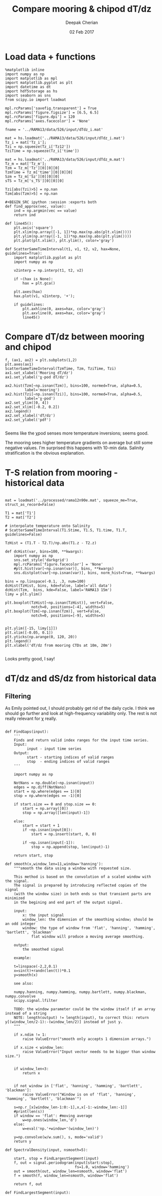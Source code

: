 #+TITLE: Compare mooring & chipod dT/dz
#+AUTHOR: Deepak Cherian
#+DATE: 02 Feb 2017

* Load data + functions

#+BEGIN_SRC ipython :session :exports both
%matplotlib inline
import numpy as np
import matplotlib as mpl
import matplotlib.pyplot as plt
import datetime as dt
import hdf5storage as hs
import seaborn as sns
from scipy.io import loadmat

mpl.rcParams['savefig.transparent'] = True
mpl.rcParams['figure.figsize'] = [6.5, 6.5]
mpl.rcParams['figure.dpi'] = 120
mpl.rcParams['axes.facecolor'] = 'None'

fname = '../RAMA13/data/526/input/dTdz_i.mat'

mat = hs.loadmat('../RAMA13/data/526/input/dTdz_i.mat')
Tz_i = mat['Tz_i'];
Tzi = np.squeeze(Tz_i['Tz12'])
TziTime = np.squeeze(Tz_i['time'])

mat = hs.loadmat('../RAMA13/data/526/input/dTdz_m.mat')
Tz_m = mat['Tz_m'];
Tzm = Tz_m['Tz'][0][0][0]
TzmTime = Tz_m['time'][0][0][0]
Szm = Tz_m['Sz'][0][0][0]
sTS = Tz_m['s_TS'][0][0][0]

Tzi[abs(Tzi)>5] = np.nan
Tzm[abs(Tzm)>5] = np.nan

#+BEGIN_SRC ipython :session :exports both
def find_approx(vec, value):
    ind = np.argmin(vec == value)
    return ind

def line45():
    plt.axis('square')
    plt.xlim(np.array([-1, 1])*np.max(np.abs(plt.xlim())))
    plt.ylim(np.array([-1, 1])*np.max(np.abs(plt.ylim())))
    plt.plot(plt.xlim(), plt.ylim(), color='gray')

def ScatterSameTimeInterval(t1, v1, t2, v2, hax=None, guidelines=True):
    import matplotlib.pyplot as plt
    import numpy as np

    v2interp = np.interp(t1, t2, v2)

    if ~(hax is None):
        hax = plt.gca()

    plt.axes(hax)
    hax.plot(v1, v2interp, '+');

    if guidelines:
        plt.axhline(0, axes=hax, color='gray')
        plt.axvline(0, axes=hax, color='gray')
        line45()
#+END_SRC

#+RESULTS:

* Compare dT/dz between mooring and chipod
#+BEGIN_SRC ipython :session :file /Users/dcherian/rama/scripts/images/mooring-chipod-dTdz.png :exports both
f, (ax1, ax2) = plt.subplots(1,2)
plt.axes(ax1)
ScatterSameTimeInterval(TzmTime, Tzm, TziTime, Tzi)
ax1.set_xlabel('Mooring dT/dz')
ax1.set_ylabel('χ-pod dT/dz')

ax2.hist(Tzm[~np.isnan(Tzm)], bins=100, normed=True, alpha=0.5,
         label='mooring')
ax2.hist(Tzi[~np.isnan(Tzi)], bins=100, normed=True, alpha=0.5,
         label='χ-pod')
ax2.set_ylim([0, 4])
ax2.set_xlim([-0.2, 0.2])
ax2.legend()
ax2.set_xlabel('dT/dz')
ax2.set_ylabel('pdf')

#+END_SRC

#+RESULTS:
[[file:/Users/dcherian/rama/scripts/images/mooring-chipod-dTdz.png]]

Seems like the χpod senses more temperature inversions; seems good.

The mooring sees higher temperature gradients on average but still some negative values. I'm surprised this happens with 10-min data. Salinity stratification is the obvious explanation.

* T-S relation from mooring - historical data

#+BEGIN_SRC ipython :session :file /Users/dcherian/rama/scripts/images/Tz-mooring-historical-RAMA13.png :exports both

mat = loadmat('../processed/rama12n90e.mat', squeeze_me=True, struct_as_record=False)

T1 = mat['T1']
T2 = mat['T2']

# interpolate temperature onto Salinity
# ScatterSameTimeInterval(T1.Stime, T1.S, T1.time, T1.T, guidelines=False)

TzHist = (T1.T - T2.T)/np.abs(T1.z - T2.z)

def dcHist(var, bins=100, **kwargs):
    import numpy as np
    sns.set_style('darkgrid')
    mpl.rcParams['figure.facecolor'] = 'None'
    #plt.hist(var[~np.isnan(var)], bins, **kwargs)
    sns.distplot(var[~np.isnan(var)], bins, norm_hist=True, **kwargs)

bins = np.linspace(-0.1, .3, num=100)
dcHist(TzHist, bins, kde=False, label='all data')
dcHist(Tzm,  bins, kde=False, label='RAMA13 15m')
limy = plt.ylim()

plt.boxplot(TzHist[~np.isnan(TzHist)], vert=False,
            notch=0, positions=[-4], widths=5)
plt.boxplot(Tzm[~np.isnan(Tzm)], vert=False,
            notch=0, positions=[-9], widths=5)


plt.ylim([-15, limy[1]])
plt.xlim([-0.05, 0.1])
plt.yticks(np.arange(0, 120, 20))
plt.legend()
plt.xlabel('dT/dz from mooring CTDs at 10m, 20m')

#+END_SRC

#+RESULTS:
[[file:/Users/dcherian/rama/scripts/images/Tz-mooring-historical-RAMA13.png]]


Looks pretty good, I say!

* dT/dz and dS/dz from historical data
** Filtering
As Emily pointed out, I should probably get rid of the daily cycle.
I think we should go further and look at high-frequency variability only. The rest is not really relevant for χ really.

#+BEGIN_SRC ipython :session :file /Users/dcherian/rama/scripts/images/high-pass-filter-dTdz-dSdz.png :exports both

def FindGaps(input):
    '''
    Finds and return valid index ranges for the input time series.
    Input:
          input - input time series
    Output:
          start - starting indices of valid ranges
          stop  - ending indices of valid ranges
    '''

    import numpy as np

    NotNans = np.double(~np.isnan(input))
    edges = np.diff(NotNans)
    start = np.where(edges == 1)[0]
    stop = np.where(edges == -1)[0]

    if start.size == 0 and stop.size == 0:
        start = np.array([0])
        stop = np.array([len(input)-1])

    else:
        start = start + 1
        if ~np.isnan(input[0]):
            start = np.insert(start, 0, 0)

        if ~np.isnan(input[-1]):
            stop = np.append(stop, len(input)-1)

    return start, stop

def smooth(x,window_len=11,window='hanning'):
    """smooth the data using a window with requested size.

    This method is based on the convolution of a scaled window with the signal.
    The signal is prepared by introducing reflected copies of the signal
    (with the window size) in both ends so that transient parts are minimized
    in the begining and end part of the output signal.

    input:
        x: the input signal
        window_len: the dimension of the smoothing window; should be an odd integer
        window: the type of window from 'flat', 'hanning', 'hamming', 'bartlett', 'blackman'
            flat window will produce a moving average smoothing.

    output:
        the smoothed signal

    example:

    t=linspace(-2,2,0.1)
    x=sin(t)+randn(len(t))*0.1
    y=smooth(x)

    see also:

    numpy.hanning, numpy.hamming, numpy.bartlett, numpy.blackman, numpy.convolve
    scipy.signal.lfilter

    TODO: the window parameter could be the window itself if an array instead of a string
    NOTE: length(output) != length(input), to correct this: return y[(window_len/2-1):-(window_len/2)] instead of just y.
    """

    if x.ndim != 1:
        raise ValueError("smooth only accepts 1 dimension arrays.")

    if x.size < window_len:
        raise ValueError("Input vector needs to be bigger than window size.")


    if window_len<3:
        return x


    if not window in ['flat', 'hanning', 'hamming', 'bartlett', 'blackman']:
        raise ValueError("Window is on of 'flat', 'hanning', 'hamming', 'bartlett', 'blackman'")

    s=np.r_[x[window_len-1:0:-1],x,x[-1:-window_len:-1]]
    #print(len(s))
    if window == 'flat': #moving average
        w=np.ones(window_len,'d')
    else:
        w=eval('np.'+window+'(window_len)')

    y=np.convolve(w/w.sum(), s, mode='valid')
    return y

def SpectralDensity(input, nsmooth=5):

    start, stop = FindLargestSegment(input)
    f, out = signal.periodogram(input[start:stop],
                                fs=1.0, window='hamming')
    out = smooth(out, window_len=nsmooth, window='flat')
    f = smooth(f, window_len=nsmooth, window='flat')

    return f, out

def FindLargestSegment(input):

    start, stop = FindGaps(input)
    GapLength = stop-start+1
    imax = np.argmax(GapLength)

    return start[imax], stop[imax]

def HighPassButter(input, freq):
    import scipy.signal as signal

    b, a = signal.butter(1, freq/(1/2), btype='high')
    start, stop = FindLargestSegment(input)

    return signal.lfilter(b, a, input[start:stop])

def HighPassAndPlot(input, CutoffFreq, titlestr=None):

    filtered = HighPassButter(input, CutoffFreq)

    f, InputSpec = SpectralDensity(input, 10)
    plt.loglog(f, InputSpec, label='input data')

    f, FiltSpec = SpectralDensity(filtered, 10)
    plt.loglog(f, FiltSpec, label='high pass')

    plt.axvline(CutoffFreq, color='gray', zorder=-20)
    plt.ylabel('Spectral density')
    plt.xlabel('Frequency')
    plt.title(titlestr)
    plt.legend()

SzHistHr = (T1.S-T2.S)/np.abs(T1.z-T2.z)
# interpolate 10 minute dT/dz to hourly time stamp like dS/dz
TzHistHr = np.interp(T1.Stime, T1.time, TzHist)

f, [ax1,ax2] = plt.subplots(2,1, sharex='all')
plt.axes(ax1)
HighPassAndPlot(TzHistHr, 1/6, titlestr='dT/dz')
plt.axvline(1/24, color='gray', zorder=-10) # cutoff frequency
plt.xlabel('')

plt.axes(ax2)
HighPassAndPlot(SzHistHr, 1/6, titlestr='dS/dz')
plt.axvline(1/24, color='gray', zorder=-10) # cutoff frequency
#+END_SRC

#+RESULTS:
[[file:/Users/dcherian/rama/scripts/images/high-pass-filter-dTdz-dSdz.png]]

Temperature has *strong* daily peak. Needs really strict filtering.
Salinity not so much.
** All times
#+BEGIN_SRC ipython :session :file /Users/dcherian/rama/scripts/images/dTdz-dSdz-RAMA13.png :exports both

def JointPlot(Tz, Sz, titlestr=None, **kwargs):
    g = sns.jointplot(Tz, Sz,  marker='.', **kwargs)
    g.set_axis_labels('dT/dz', 'dS/dz')
    ax = g.fig.get_axes()

    ax[0].axhline(0, color='gray')
    ax[0].axvline(0, color='gray')

    if titlestr:
        ax[1].set_title(titlestr)

JointPlot(TzHistHr, SzHistHr, titlestr='All data')

#+END_SRC

#+RESULTS:
[[file:/Users/dcherian/rama/scripts/images/dTdz-dSdz-RAMA13.png]]
1. S_z < 0 for the most part which makes sense.
2. S_z has larger magnitude when T_z < 0 which also makes sense.

** Divide into 4 seasons

#+BEGIN_SRC ipython :session :file /Users/dcherian/rama/scripts/images/dTdz-dSdz-seasons.png :exports both
def suplabel(axis,label,label_prop=None,
             labelpad=5,
             ha='center',va='center'):
    ''' Add super ylabel or xlabel to the figure
    Similar to matplotlib.suptitle
    axis       - string: "x" or "y"
    label      - string
    label_prop - keyword dictionary for Text
    labelpad   - padding from the axis (default: 5)
    ha         - horizontal alignment (default: "center")
    va         - vertical alignment (default: "center")
    '''
    import matplotlib.pyplot as plt
    fig = plt.gcf()
    xmin = []
    ymin = []
    for ax in fig.axes:
        xmin.append(ax.get_position().xmin)
        ymin.append(ax.get_position().ymin)
    xmin,ymin = min(xmin),min(ymin)
    dpi = fig.dpi
    if axis.lower() == "y":
        rotation=90.
        x = xmin-float(labelpad)/dpi
        y = 0.5
    elif axis.lower() == 'x':
        rotation = 0.
        x = 0.5
        y = ymin - float(labelpad)/dpi
    else:
        raise Exception("Unexpected axis: x or y")
    if label_prop is None:
        label_prop = dict()
    plt.text(x,y,label,rotation=rotation,
               transform=fig.transFigure,
               ha=ha,va=va, **label_prop)

def datenum2datetime(matlab_datenum):
    from matplotlib.dates import num2date

    python_datetime = num2date(matlab_datenum-367)

    return python_datetime


def ReturnSeason(time, var, season):
    ''' Given a season, return data only for the months in that season
        season can be one of SW, NE, SW->NE or NE->SW
    '''
    dates = datenum2datetime(time)
    months = [d.month for d in dates]

    seasonMonths = { 'SW' :  [5,6,7,8,9],
                     'SW→NE' : [10, 11],
                     'NE' :  [12,1,2],
                     'NE→SW' : [3,4], }

    mask = np.asarray([m in seasonMonths[season] for m in months])

    return time[mask], var[mask]

f, hax = plt.subplots(2,2, sharex=True, sharey=True)
hax = hax.ravel()

for idx,season in enumerate(['SW', 'SW→NE', 'NE', 'NE→SW']):
    time,Tz = ReturnSeason(T1.Stime, TzHistHr, season)
    time,Sz = ReturnSeason(T1.Stime, SzHistHr, season)

    sns.regplot(Tz, Sz, ax=hax[idx], ci=None, marker='.');
    hax[idx].axhline(0, color='gray')
    hax[idx].axvline(0, color='gray')
    hax[idx].set_title(season)
    hax[idx].set_xlim([-0.1, 0.25])
    hax[idx].set_ylim([-0.15, 0.05])

label_prop=dict(fontsize=14)
suplabel('y', 'dS/dz', labelpad=15, label_prop=label_prop)
suplabel('x', 'dT/dz', labelpad=8, label_prop=label_prop)
f.suptitle('RAMA 12N 90E, 15m - all data (hourly)')
#+END_SRC

#+RESULTS:
[[file:/Users/dcherian/rama/scripts/images/dTdz-dSdz-seasons.png]]

During the SW & NE monsoons, There is a tight cluster of points, relatively speaking.
NE -> SW monsoon seems worst.
